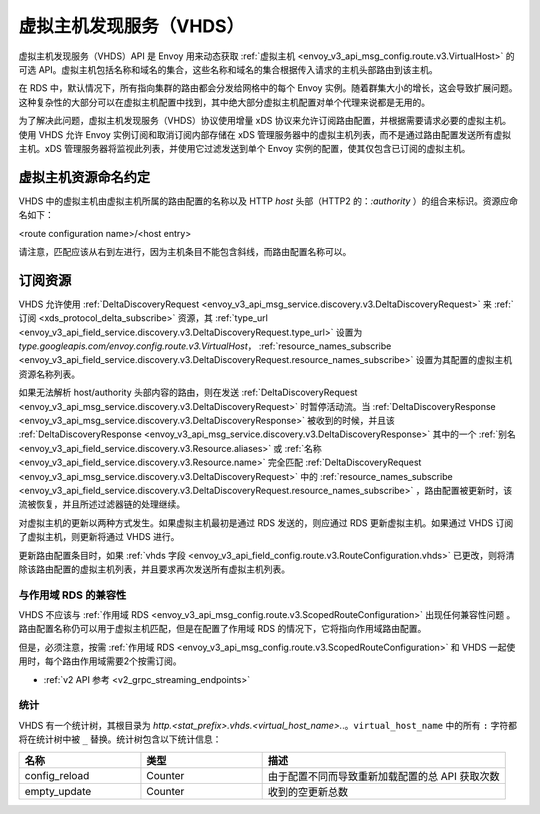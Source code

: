 .. _config_http_conn_man_vhds:

虚拟主机发现服务（VHDS）
=====================================

虚拟主机发现服务（VHDS）API 是 Envoy 用来动态获取 :ref:`虚拟主机 <envoy_v3_api_msg_config.route.v3.VirtualHost>` 的可选 API。虚拟主机包括名称和域名的集合，这些名称和域名的集合根据传入请求的主机头部路由到该主机。

在 RDS 中，默认情况下，所有指向集群的路由都会分发给网格中的每个 Envoy 实例。随着群集大小的增长，这会导致扩展问题。这种复杂性的大部分可以在虚拟主机配置中找到，其中绝大部分虚拟主机配置对单个代理来说都是无用的。

为了解决此问题，虚拟主机发现服务（VHDS）协议使用增量 xDS 协议来允许订阅路由配置，并根据需要请求必要的虚拟主机。使用 VHDS 允许 Envoy 实例订阅和取消订阅内部存储在 xDS 管理服务器中的虚拟主机列表，而不是通过路由配置发送所有虚拟主机。xDS 管理服务器将监视此列表，并使用它过滤发送到单个 Envoy 实例的配置，使其仅包含已订阅的虚拟主机。

虚拟主机资源命名约定
^^^^^^^^^^^^^^^^^^^^^^^^^^^^^^^^^^^^^^^
VHDS 中的虚拟主机由虚拟主机所属的路由配置的名称以及 HTTP *host* 头部（HTTP2 的：*:authority* ）的组合来标识。资源应命名如下：

<route configuration name>/<host entry>

请注意，匹配应该从右到左进行，因为主机条目不能包含斜线，而路由配置名称可以。

订阅资源
^^^^^^^^^^^^^^^^^^^^^^^^
VHDS 允许使用 :ref:`DeltaDiscoveryRequest <envoy_v3_api_msg_service.discovery.v3.DeltaDiscoveryRequest>` 来 :ref:`订阅 <xds_protocol_delta_subscribe>` 资源，其 :ref:`type_url <envoy_v3_api_field_service.discovery.v3.DeltaDiscoveryRequest.type_url>` 设置为 `type.googleapis.com/envoy.config.route.v3.VirtualHost`， :ref:`resource_names_subscribe <envoy_v3_api_field_service.discovery.v3.DeltaDiscoveryRequest.resource_names_subscribe>` 设置为其配置的虚拟主机资源名称列表。

如果无法解析 host/authority 头部内容的路由，则在发送 :ref:`DeltaDiscoveryRequest <envoy_v3_api_msg_service.discovery.v3.DeltaDiscoveryRequest>` 时暂停活动流。当 :ref:`DeltaDiscoveryResponse <envoy_v3_api_msg_service.discovery.v3.DeltaDiscoveryResponse>` 被收到的时候，并且该 :ref:`DeltaDiscoveryResponse <envoy_v3_api_msg_service.discovery.v3.DeltaDiscoveryResponse>` 其中的一个 :ref:`别名 <envoy_v3_api_field_service.discovery.v3.Resource.aliases>` 或 :ref:`名称 <envoy_v3_api_field_service.discovery.v3.Resource.name>` 完全匹配 :ref:`DeltaDiscoveryRequest <envoy_v3_api_msg_service.discovery.v3.DeltaDiscoveryRequest>` 中的 :ref:`resource_names_subscribe <envoy_v3_api_field_service.discovery.v3.DeltaDiscoveryRequest.resource_names_subscribe>` ，路由配置被更新时，该流被恢复，并且所述过滤器链的处理继续。

对虚拟主机的更新以两种方式发生。如果虚拟主机最初是通过 RDS 发送的，则应通过 RDS 更新虚拟主机。如果通过 VHDS 订阅了虚拟主机，则更新将通过 VHDS 进行。

更新路由配置条目时，如果 :ref:`vhds 字段 <envoy_v3_api_field_config.route.v3.RouteConfiguration.vhds>` 已更改，则将清除该路由配置的虚拟主机列表，并且要求再次发送所有虚拟主机列表。

与作用域 RDS 的兼容性
-----------------------------

VHDS 不应该与 :ref:`作用域 RDS <envoy_v3_api_msg_config.route.v3.ScopedRouteConfiguration>` 出现任何兼容性问题 。路由配置名称仍可以用于虚拟主机匹配，但是在配置了作用域 RDS 的情况下，它将指向作用域路由配置。

但是，必须注意，按需 :ref:`作用域 RDS <envoy_v3_api_msg_config.route.v3.ScopedRouteConfiguration>` 和 VHDS 一起使用时，每个路由作用域需要2个按需订阅。

* :ref:`v2 API 参考 <v2_grpc_streaming_endpoints>`

统计
----------

VHDS 有一个统计树，其根目录为 *http.<stat_prefix>.vhds.<virtual_host_name>.*.。``virtual_host_name`` 中的所有 ``:`` 字符都将在统计树中被 ``_`` 替换。统计树包含以下统计信息：

.. csv-table::
  :header: 名称, 类型, 描述
  :widths: 1, 1, 2

  config_reload, Counter, 由于配置不同而导致重新加载配置的总 API 获取次数
  empty_update, Counter,  收到的空更新总数
